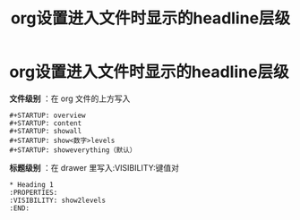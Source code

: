 :PROPERTIES:
:ID:       7b497f15-400a-4b32-af6e-1c8006d72e39
:END:
#+title: org设置进入文件时显示的headline层级
#+filetags: org

* org设置进入文件时显示的headline层级
 *文件级别* ：在 org 文件的上方写入
   #+begin_example
   #+STARTUP: overview
   #+STARTUP: content
   #+STARTUP: showall
   #+STARTUP: show<数字>levels
   #+STARTUP: showeverything（默认）
   #+end_example
 *标题级别* ：在 drawer 里写入:VISIBILITY:键值对
  #+begin_example
  * Heading 1
  :PROPERTIES:
  :VISIBILITY: show2levels
  :END:
  #+end_example
